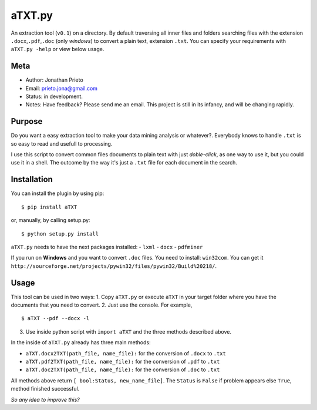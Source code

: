 aTXT.py
=======

An extraction tool (``v0.1``) on a directory. By default traversing all
inner files and folders searching files with the extension
``.docx``,\ ``.pdf``,\ ``.doc`` (only *windows*) to convert a plain
text, extension ``.txt``. You can specify your requirements with
``aTXT.py -help`` or view below usage.

Meta
----

-  Author: Jonathan Prieto
-  Email: prieto.jona@gmail.com
-  Status: in development.
-  Notes: Have feedback? Please send me an email. This project is still
   in its infancy, and will be changing rapidly.

Purpose
-------

Do you want a easy extraction tool to make your data mining analysis or
whatever?. Everybody knows to handle ``.txt`` is so easy to read and
usefull to processing.

I use this script to convert common files documents to plain text with
just *doble-click*, as one way to use it, but you could use it in a
shell. The outcome by the way it's just a ``.txt`` file for each
document in the search.

Installation
------------

You can install the plugin by using pip:

::

        $ pip install aTXT

or, manually, by calling setup.py:

::

        $ python setup.py install

``aTXT.py`` needs to have the next packages installed: - ``lxml`` -
``docx`` - ``pdfminer``

If you run on **Windows** and you want to convert ``.doc`` files. You
need to install: ``win32com``. You can get it
``http://sourceforge.net/projects/pywin32/files/pywin32/Build%20218/``.

Usage
-----

This tool can be used in two ways: 1. Copy ``aTXT.py`` or execute
``aTXT`` in your target folder where you have the documents that you
need to convert. 2. Just use the console. For example,

::

    $ aTXT --pdf --docx -l

3. Use inside python script with ``import aTXT`` and the three methods
   described above.

In the inside of ``aTXT.py`` already has three main methods:

-  ``aTXT.docx2TXT(path_file, name_file):`` for the conversion of
   ``.docx`` to ``.txt``
-  ``aTXT.pdf2TXT(path_file, name_file):`` for the conversion of
   ``.pdf`` to ``.txt``
-  ``aTXT.doc2TXT(path_file, name_file):`` for the conversion of
   ``.doc`` to ``.txt``

All methods above return ``[ bool:Status, new_name_file]``. The
``Status`` is ``False`` if problem appears else ``True``, method
finished successful.

*So any idea to improve this?*